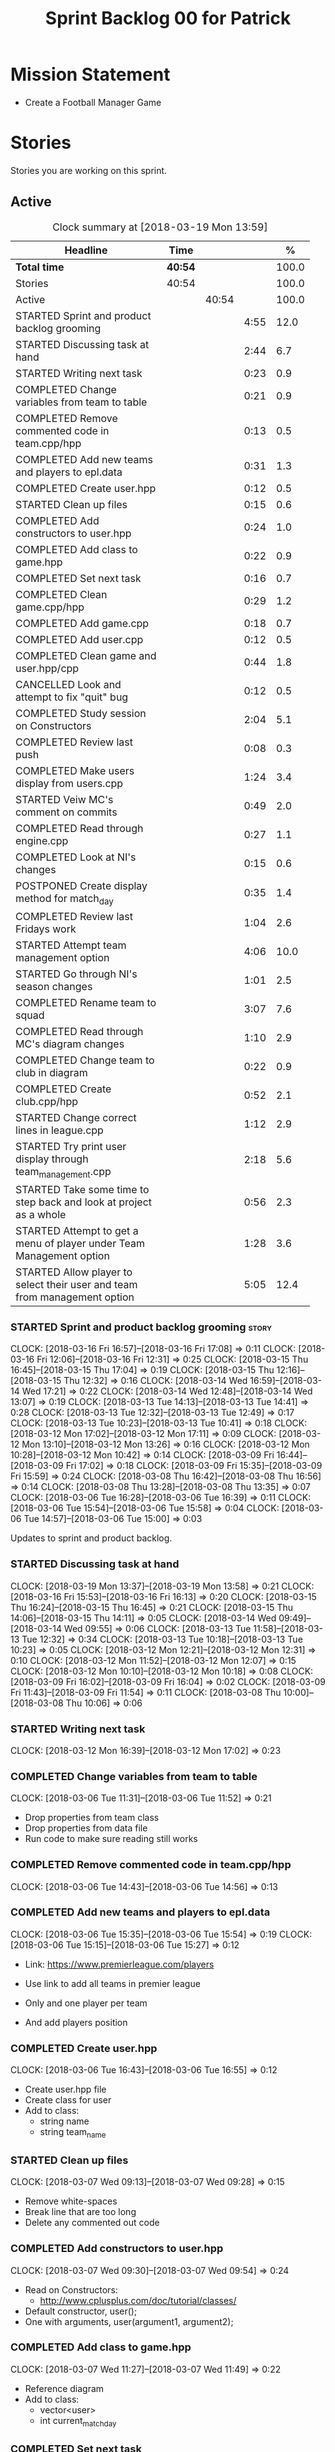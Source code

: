 #+title: Sprint Backlog 00 for Patrick
#+options: date:nil toc:nil author:nil num:nil
#+todo: STARTED | COMPLETED CANCELLED POSTPONED
#+tags: { story(s) epic(e) }

* Mission Statement

- Create a Football Manager Game

* Stories

Stories you are working on this sprint.

** Active

#+begin: clocktable :maxlevel 3 :scope subtree :indent nil :emphasize nil :scope file :narrow 75 :formula %
#+CAPTION: Clock summary at [2018-03-19 Mon 13:59]
| <75>                                                                        |         |       |      |       |
| Headline                                                                    | Time    |       |      |     % |
|-----------------------------------------------------------------------------+---------+-------+------+-------|
| *Total time*                                                                | *40:54* |       |      | 100.0 |
|-----------------------------------------------------------------------------+---------+-------+------+-------|
| Stories                                                                     | 40:54   |       |      | 100.0 |
| Active                                                                      |         | 40:54 |      | 100.0 |
| STARTED Sprint and product backlog grooming                                 |         |       | 4:55 |  12.0 |
| STARTED Discussing task at hand                                             |         |       | 2:44 |   6.7 |
| STARTED Writing next task                                                   |         |       | 0:23 |   0.9 |
| COMPLETED Change variables from team to table                               |         |       | 0:21 |   0.9 |
| COMPLETED Remove commented code in team.cpp/hpp                             |         |       | 0:13 |   0.5 |
| COMPLETED Add new teams and players to epl.data                             |         |       | 0:31 |   1.3 |
| COMPLETED Create user.hpp                                                   |         |       | 0:12 |   0.5 |
| STARTED Clean up files                                                      |         |       | 0:15 |   0.6 |
| COMPLETED Add constructors to user.hpp                                      |         |       | 0:24 |   1.0 |
| COMPLETED Add class to game.hpp                                             |         |       | 0:22 |   0.9 |
| COMPLETED Set next task                                                     |         |       | 0:16 |   0.7 |
| COMPLETED Clean game.cpp/hpp                                                |         |       | 0:29 |   1.2 |
| COMPLETED Add game.cpp                                                      |         |       | 0:18 |   0.7 |
| COMPLETED Add user.cpp                                                      |         |       | 0:12 |   0.5 |
| COMPLETED Clean game and user.hpp/cpp                                       |         |       | 0:44 |   1.8 |
| CANCELLED Look and attempt to fix "quit" bug                                |         |       | 0:12 |   0.5 |
| COMPLETED Study session on Constructors                                     |         |       | 2:04 |   5.1 |
| COMPLETED Review last push                                                  |         |       | 0:08 |   0.3 |
| COMPLETED Make users display from users.cpp                                 |         |       | 1:24 |   3.4 |
| STARTED Veiw MC's comment on commits                                        |         |       | 0:49 |   2.0 |
| COMPLETED Read through engine.cpp                                           |         |       | 0:27 |   1.1 |
| COMPLETED Look at NI's changes                                              |         |       | 0:15 |   0.6 |
| POSTPONED Create display method for match_day                               |         |       | 0:35 |   1.4 |
| COMPLETED Review last Fridays work                                          |         |       | 1:04 |   2.6 |
| STARTED Attempt team management option                                      |         |       | 4:06 |  10.0 |
| STARTED Go through NI's season changes                                      |         |       | 1:01 |   2.5 |
| COMPLETED Rename team to squad                                              |         |       | 3:07 |   7.6 |
| COMPLETED Read through MC's diagram changes                                 |         |       | 1:10 |   2.9 |
| COMPLETED Change team to club in diagram                                    |         |       | 0:22 |   0.9 |
| COMPLETED Create club.cpp/hpp                                               |         |       | 0:52 |   2.1 |
| STARTED Change correct lines in league.cpp                                  |         |       | 1:12 |   2.9 |
| STARTED Try print user display through team_management.cpp                  |         |       | 2:18 |   5.6 |
| STARTED Take some time to step back and look at project as a whole          |         |       | 0:56 |   2.3 |
| STARTED Attempt to get a menu of player under Team Management option        |         |       | 1:28 |   3.6 |
| STARTED Allow player to select their user and team from management option   |         |       | 5:05 |  12.4 |
#+TBLFM: $5='(org-clock-time% @3$2 $2..$4);%.1f
#+end:


*** STARTED Sprint and product backlog grooming                       :story:
    CLOCK: [2018-03-16 Fri 16:57]--[2018-03-16 Fri 17:08] =>  0:11
    CLOCK: [2018-03-16 Fri 12:06]--[2018-03-16 Fri 12:31] =>  0:25
    CLOCK: [2018-03-15 Thu 16:45]--[2018-03-15 Thu 17:04] =>  0:19
    CLOCK: [2018-03-15 Thu 12:16]--[2018-03-15 Thu 12:32] =>  0:16
    CLOCK: [2018-03-14 Wed 16:59]--[2018-03-14 Wed 17:21] =>  0:22
    CLOCK: [2018-03-14 Wed 12:48]--[2018-03-14 Wed 13:07] =>  0:19
    CLOCK: [2018-03-13 Tue 14:13]--[2018-03-13 Tue 14:41] =>  0:28
    CLOCK: [2018-03-13 Tue 12:32]--[2018-03-13 Tue 12:49] =>  0:17
    CLOCK: [2018-03-13 Tue 10:23]--[2018-03-13 Tue 10:41] =>  0:18
    CLOCK: [2018-03-12 Mon 17:02]--[2018-03-12 Mon 17:11] =>  0:09
    CLOCK: [2018-03-12 Mon 13:10]--[2018-03-12 Mon 13:26] =>  0:16
    CLOCK: [2018-03-12 Mon 10:28]--[2018-03-12 Mon 10:42] =>  0:14
    CLOCK: [2018-03-09 Fri 16:44]--[2018-03-09 Fri 17:02] =>  0:18
    CLOCK: [2018-03-09 Fri 15:35]--[2018-03-09 Fri 15:59] =>  0:24
    CLOCK: [2018-03-08 Thu 16:42]--[2018-03-08 Thu 16:56] =>  0:14
    CLOCK: [2018-03-08 Thu 13:28]--[2018-03-08 Thu 13:35] =>  0:07
    CLOCK: [2018-03-06 Tue 16:28]--[2018-03-06 Tue 16:39] =>  0:11
    CLOCK: [2018-03-06 Tue 15:54]--[2018-03-06 Tue 15:58] =>  0:04
    CLOCK: [2018-03-06 Tue 14:57]--[2018-03-06 Tue 15:00] =>  0:03
    :PROPERTIES:
    :ORDERED:  t
    :END:

Updates to sprint and product backlog.

*** STARTED Discussing task at hand
    CLOCK: [2018-03-19 Mon 13:37]--[2018-03-19 Mon 13:58] =>  0:21
    CLOCK: [2018-03-16 Fri 15:53]--[2018-03-16 Fri 16:13] =>  0:20
    CLOCK: [2018-03-15 Thu 16:24]--[2018-03-15 Thu 16:45] =>  0:21
    CLOCK: [2018-03-15 Thu 14:06]--[2018-03-15 Thu 14:11] =>  0:05
    CLOCK: [2018-03-14 Wed 09:49]--[2018-03-14 Wed 09:55] =>  0:06
    CLOCK: [2018-03-13 Tue 11:58]--[2018-03-13 Tue 12:32] =>  0:34
    CLOCK: [2018-03-13 Tue 10:18]--[2018-03-13 Tue 10:23] =>  0:05
    CLOCK: [2018-03-12 Mon 12:21]--[2018-03-12 Mon 12:31] =>  0:10
    CLOCK: [2018-03-12 Mon 11:52]--[2018-03-12 Mon 12:07] =>  0:15
    CLOCK: [2018-03-12 Mon 10:10]--[2018-03-12 Mon 10:18] =>  0:08
    CLOCK: [2018-03-09 Fri 16:02]--[2018-03-09 Fri 16:04] =>  0:02
    CLOCK: [2018-03-09 Fri 11:43]--[2018-03-09 Fri 11:54] =>  0:11
    CLOCK: [2018-03-08 Thu 10:00]--[2018-03-08 Thu 10:06] =>  0:06
*** STARTED Writing next task
    CLOCK: [2018-03-12 Mon 16:39]--[2018-03-12 Mon 17:02] =>  0:23
*** COMPLETED Change variables from team to table
    CLOSED: [2018-03-06 Tue 14:55]
    CLOCK: [2018-03-06 Tue 11:31]--[2018-03-06 Tue 11:52] =>  0:21

- Drop properties from team class
- Drop properties from data file
- Run code to make sure reading still works

*** COMPLETED Remove commented code in team.cpp/hpp
    CLOSED: [2018-03-06 Tue 14:57]
    CLOCK: [2018-03-06 Tue 14:43]--[2018-03-06 Tue 14:56] =>  0:13

*** COMPLETED Add new teams and players to epl.data
    CLOSED: [2018-03-06 Tue 15:55]
    CLOCK: [2018-03-06 Tue 15:35]--[2018-03-06 Tue 15:54] =>  0:19
    CLOCK: [2018-03-06 Tue 15:15]--[2018-03-06 Tue 15:27] =>  0:12

- Link: https://www.premierleague.com/players

- Use link to add all teams in premier league
- Only and one player per team
- And add players position

*** COMPLETED Create user.hpp
    CLOSED: [2018-03-06 Tue 16:56]
    CLOCK: [2018-03-06 Tue 16:43]--[2018-03-06 Tue 16:55] =>  0:12

- Create user.hpp file
- Create class for user
- Add to class:
  - string name
  - string team_name

*** STARTED Clean up files
    CLOCK: [2018-03-07 Wed 09:13]--[2018-03-07 Wed 09:28] =>  0:15

- Remove white-spaces
- Break line that are too long
- Delete any commented out code

*** COMPLETED Add constructors to user.hpp
    CLOSED: [2018-03-07 Wed 10:55]
    CLOCK: [2018-03-07 Wed 09:30]--[2018-03-07 Wed 09:54] =>  0:24

- Read on Constructors:
  - http://www.cplusplus.com/doc/tutorial/classes/

- Default constructor, user();
- One with arguments, user(argument1, argument2);

*** COMPLETED Add class to game.hpp
    CLOSED: [2018-03-07 Wed 11:49]
    CLOCK: [2018-03-07 Wed 11:27]--[2018-03-07 Wed 11:49] =>  0:22

- Reference diagram
- Add to class:
  - vector<user>
  - int current_match_day

*** COMPLETED Set next task
    CLOSED: [2018-03-07 Wed 15:45]
    CLOCK: [2018-03-07 Wed 14:55]--[2018-03-07 Wed 15:11] =>  0:16

*** COMPLETED Clean game.cpp/hpp
    CLOSED: [2018-03-07 Wed 16:22]
    CLOCK: [2018-03-07 Wed 15:14]--[2018-03-07 Wed 15:43] =>  0:29

- Uncomment out correct constructor
- Remove game();
- Change:
  - game_setup(std::vector<user> user, int current_match_day);
- To:
  - game_setup(std::vector<user> users, int current_match_day);
- Make current_match_day private
- Add:
  - std::vector<user> users_;
  - int current_match_day_;

*** COMPLETED Add game.cpp
    CLOSED: [2018-03-07 Wed 16:22]
    CLOCK: [2018-03-07 Wed 15:48]--[2018-03-07 Wed 16:06] =>  0:18
- Connect game.hpp
- Write Function:
  - game::game_setup(std::vector<user> users, int current_match_day)
    : users_(users), current_match_day_(current_match_day)

*** COMPLETED Add user.cpp
    CLOSED: [2018-03-08 Thu 09:29]
    CLOCK: [2018-03-08 Thu 09:17]--[2018-03-08 Thu 09:29] =>  0:12

- Create file
- Write in method and constructor functions

*** COMPLETED Clean game and user.hpp/cpp
    CLOSED: [2018-03-08 Thu 10:16]
    CLOCK: [2018-03-08 Thu 10:06]--[2018-03-08 Thu 10:16] =>  0:10
    CLOCK: [2018-03-08 Thu 09:29]--[2018-03-08 Thu 10:03] =>  0:34


- Correct constructor name
- Fix indentations
*** CANCELLED Look and attempt to fix "quit" bug
    CLOSED: [2018-03-08 Thu 14:13]
    CLOCK: [2018-03-08 Thu 13:35]--[2018-03-08 Thu 13:47] =>  0:12

- In engine.cpp
- look for what happens after:
  - user input "2"
  - then "N"

*** COMPLETED Study session on Constructors
    CLOSED: [2018-03-08 Thu 16:42]
    CLOCK: [2018-03-08 Thu 16:00]--[2018-03-08 Thu 16:42] =>  0:42
    CLOCK: [2018-03-08 Thu 15:16]--[2018-03-08 Thu 15:48] =>  0:32
    CLOCK: [2018-03-08 Thu 14:39]--[2018-03-08 Thu 15:06] =>  0:27
    CLOCK: [2018-03-08 Thu 14:15]--[2018-03-08 Thu 14:38] =>  0:23


- Videos:
  - Buckys C++ Programming Tutorials: https://www.youtube.com/watch?v=_b7odUc7lg0-
  - Constructors and Destructors: https://www.youtube.com/watch?v=095BHgxo_zE

- Written:
  - https://www.geeksforgeeks.org/constructors-c/
  - https://www.tutorialspoint.com/cplusplus/cpp_constructor_destructor.htm
  - http://www.cplusplus.com/doc/tutorial/classes/

- Quizzes:
  - https://www.geeksforgeeks.org/c-plus-plus-gq/constructors-gq/
  - https://www.ooportal.com/building-cplusplus-classes/module4/cplus-constructor-quiz.php
  - https://www.proprofs.com/quiz-school/quizshow.php?title=cc-programming-language-set-2&q=1
**
*** COMPLETED Review last push
    CLOSED: [2018-03-08 Thu 15:16]
    CLOCK: [2018-03-08 Thu 15:08]--[2018-03-08 Thu 15:16] =>  0:08

- Niams push: Fixed table
*** COMPLETED Make users display from users.cpp
    CLOSED: [2018-03-09 Fri 11:57]
    CLOCK: [2018-03-09 Fri 11:54]--[2018-03-09 Fri 11:56] =>  0:02
    CLOCK: [2018-03-09 Fri 11:09]--[2018-03-09 Fri 11:43] =>  0:34
    CLOCK: [2018-03-09 Fri 09:39]--[2018-03-09 Fri 10:27] =>  0:48


- Create:
  - Inside user.hpp
    - void display();
  - Inside user.cpp
    - void user::display(){}

- Try to copy the for loop from engine.cpp
- Paste into user::display()

- Inside engine.cpp
  - Where original for loop was
  - Write:
    - user u;
    - u.display();

- Change u in, user u
  - to: user displayU;
  - Remove this

- Remove for loop from user.cpp
- Re-add for loop to engine.cpp

- Write inside for loop
  - u.display();

*** STARTED Veiw MC's comment on commits
    CLOCK: [2018-03-09 Fri 13:38]--[2018-03-09 Fri 14:12] =>  0:34
    CLOCK: [2018-03-09 Fri 13:29]--[2018-03-09 Fri 13:38] =>  0:09
    CLOCK: [2018-03-09 Fri 13:23]--[2018-03-09 Fri 13:29] =>  0:06

- Remove:
  - commented out code from user.cpp
  - and #include "engine.hpp"

*** COMPLETED Read through engine.cpp
    CLOSED: [2018-03-09 Fri 14:53]
    CLOCK: [2018-03-09 Fri 14:26]--[2018-03-09 Fri 14:53] =>  0:27

- Slowly and methodically
- Read MC's comments
- Attempt to find something that you feel confident changing without help
- Change said thing
*** COMPLETED Look at NI's changes
    CLOSED: [2018-03-09 Fri 15:19]
    CLOCK: [2018-03-09 Fri 15:03]--[2018-03-09 Fri 15:18] =>  0:15

*** POSTPONED Create display method for match_day
    CLOSED: [2018-03-09 Fri 16:44]
    CLOCK: [2018-03-09 Fri 16:18]--[2018-03-09 Fri 16:44] =>  0:26
    CLOCK: [2018-03-09 Fri 16:04]--[2018-03-09 Fri 16:13] =>  0:09

- Similar to task:
  - Make users display from users.cpp

- Inside engine.cpp
  - Find where match is originally being printed
  - If there is no instance of match day, write:
    - match mDisplay;
  - Inside for loop:
    - Cut old contents
    - Write:
      - mDisplay.display()

- Inside match_day.cpp
  - Create display function
  - Paste content of engine.cpp for loop
  - Remove old instance name from variables

*** COMPLETED Review last Fridays work
    CLOSED: [2018-03-12 Mon 10:09]
    CLOCK: [2018-03-12 Mon 09:04]--[2018-03-12 Mon 10:08] =>  1:04

- Go over what work was don last week
- Attempt to make tasks
*** STARTED Attempt team management option
    CLOCK: [2018-03-13 Tue 10:41]--[2018-03-13 Tue 11:16] =>  0:35
    CLOCK: [2018-03-13 Tue 09:48]--[2018-03-13 Tue 10:18] =>  0:30
    CLOCK: [2018-03-13 Tue 09:02]--[2018-03-13 Tue 09:24] =>  0:22
    CLOCK: [2018-03-12 Mon 16:23]--[2018-03-12 Mon 16:39] =>  0:16
    CLOCK: [2018-03-12 Mon 15:40]--[2018-03-12 Mon 16:05] =>  0:25
    CLOCK: [2018-03-12 Mon 14:31]--[2018-03-12 Mon 15:03] =>  0:32
    CLOCK: [2018-03-12 Mon 12:31]--[2018-03-12 Mon 13:10] =>  0:39
    CLOCK: [2018-03-12 Mon 11:13]--[2018-03-12 Mon 11:48] =>  0:35
    CLOCK: [2018-03-12 Mon 10:55]--[2018-03-12 Mon 11:07] =>  0:12

- End result:
  - A Team management option in game menu
  - Select user that want to make changes
  - Displays current 11 players
  - Displays substitutes
  - User types in player in current team
  - Then player they would like to swap with
  - Type "Done" when finished
  - Returns to in game menu

- Done:
  - Locate "In game" menu in engine.cpp
  - Add Team Management option
    - Add as option 2
    - Move quit to option 3

- To do:
  - Create teamManagement.cpp/hpp
  - Make class in hpp
  - Create:
    - Inside teamManagement.hpp
      - void display();
    - Inside teamManagement.cpp
      - void teamManagement::display(){}
  - In engine.cpp, move Team Management option contents
  - To teamManagement.cpp, display()
  - Connect teamManagement.hpp to engine.cpp
  - Add teamManageent to CMakeLists
  - Check if still works

- Issues:
  - Cant access Name and Team
    - Detail:
      - Inside team_management.cpp
      - uTM.display, name and team blank
      - Cant access game_ in engine.cpp
    - Fix?:
      - Attach engine.hpp to team_management.cpp
      - Create instance of engine
      - Add for loop from engine.cpp
        - for (user uTM : game_.users()) {
                uTM.display();
            }
      - Change "game_.users()"
        - To, e.game_.users()
      - Run

*** STARTED Go through NI's season changes
    CLOCK: [2018-03-16 Fri 10:20]--[2018-03-16 Fri 10:47] =>  0:27
    CLOCK: [2018-03-12 Mon 15:03]--[2018-03-12 Mon 15:23] =>  0:20
    CLOCK: [2018-03-12 Mon 12:07]--[2018-03-12 Mon 12:21] =>  0:14

*** COMPLETED Rename team to squad
    CLOSED: [2018-03-14 Wed 13:22]
    CLOCK: [2018-03-14 Wed 11:37]--[2018-03-14 Wed 12:48] =>  1:11
    CLOCK: [2018-03-14 Wed 09:02]--[2018-03-14 Wed 09:26] =>  0:24
    CLOCK: [2018-03-13 Tue 16:34]--[2018-03-13 Tue 17:01] =>  0:27
    CLOCK: [2018-03-13 Tue 15:58]--[2018-03-13 Tue 16:17] =>  0:19
    CLOCK: [2018-03-13 Tue 14:41]--[2018-03-13 Tue 15:27] =>  0:46

- Change team.cpp/hpp
- To squad.cpp/hpp
- Inside hpp/cpp
  - Change all "team"
  - To "squad"
- Find and references to team in other files
- Do this before creating new team files for team management

*** POSTPONED Create new team.cpp/hpp

- Make similar to squad.cpp/hpp
- Inside hpp:
  - Class
   - Public:
    - team();
    - team(std::vector<player> first_eleven, std::vector<player> substitutes);
    - display();
    - std::vector<player> first_eleven
    - std::vector<player> substitutes
   - Private:
    - std::vector<player> first_eleven_
    - std::vector<player> substitutes_
- Inside cpp:
  - Connect hpp
  - Print first eleven / substitutes

*** POSTPONED Connect new team to engine.cpp

- Under team management option in game menu
- Run team display

*** COMPLETED Read through MC's diagram changes
    CLOSED: [2018-03-14 Wed 11:37]
    CLOCK: [2018-03-14 Wed 11:10]--[2018-03-14 Wed 11:37] =>  0:27
    CLOCK: [2018-03-14 Wed 10:29]--[2018-03-14 Wed 10:50] =>  0:21
    CLOCK: [2018-03-14 Wed 10:03]--[2018-03-14 Wed 10:25] =>  0:22


- Look at new changes to diagram
- Take time to understand its place in the game
- and take into account the minor differences between team and squad

*** COMPLETED Change team to club in diagram
    CLOSED: [2018-03-14 Wed 15:06]
    CLOCK: [2018-03-14 Wed 14:43]--[2018-03-14 Wed 15:05] =>  0:22

*** COMPLETED Create club.cpp/hpp
    CLOSED: [2018-03-15 Thu 09:34]
    CLOCK: [2018-03-15 Thu 09:03]--[2018-03-15 Thu 09:34] =>  0:31
    CLOCK: [2018-03-14 Wed 15:11]--[2018-03-14 Wed 15:32] =>  0:21


- Club falls under League
- Squad falls under Club

- Inside Class:
  - Public:
    - club();
    - club(std::string name);
  - Private:
    - std::string name_;

*** STARTED Change correct lines in league.cpp
    CLOCK: [2018-03-14 Wed 16:21]--[2018-03-14 Wed 16:59] =>  0:38
    CLOCK: [2018-03-14 Wed 15:32]--[2018-03-14 Wed 16:06] =>  0:34

- Connect club.hpp
- Find correct lines
- Change "squad"
- To "club"

- Issues:
  - Compiler errors
  - Can't find club vectors

*** STARTED Try print user display through team_management.cpp
    CLOCK: [2018-03-15 Thu 14:19]--[2018-03-15 Thu 15:04] =>  0:45
    CLOCK: [2018-03-15 Thu 12:00]--[2018-03-15 Thu 12:16] =>  0:16
    CLOCK: [2018-03-15 Thu 10:53]--[2018-03-15 Thu 11:25] =>  0:32
    CLOCK: [2018-03-15 Thu 09:56]--[2018-03-15 Thu 10:41] =>  0:45

*** STARTED Take some time to step back and look at project as a whole
    CLOCK: [2018-03-15 Thu 13:45]--[2018-03-15 Thu 14:06] =>  0:21
    CLOCK: [2018-03-15 Thu 11:25]--[2018-03-15 Thu 12:00] =>  0:35

*** STARTED Attempt to get a menu of player under Team Management option
    CLOCK: [2018-03-16 Fri 09:59]--[2018-03-16 Fri 10:20] =>  0:21
    CLOCK: [2018-03-15 Thu 15:59]--[2018-03-15 Thu 16:23] =>  0:24
    CLOCK: [2018-03-15 Thu 15:04]--[2018-03-15 Thu 15:47] =>  0:43

- Losing ability to display users and teams
- Task below cause this to happen
- Seg Error
- Try to get back without just undoing

*** STARTED Allow player to select their user and team from management option
    CLOCK: [2018-03-19 Mon 13:02]--[2018-03-19 Mon 13:37] =>  0:35
    CLOCK: [2018-03-19 Mon 12:25]--[2018-03-19 Mon 12:51] =>  0:26
    CLOCK: [2018-03-19 Mon 11:32]--[2018-03-19 Mon 12:07] =>  0:35
    CLOCK: [2018-03-16 Fri 16:28]--[2018-03-16 Fri 16:57] =>  0:29
    CLOCK: [2018-03-16 Fri 15:41]--[2018-03-16 Fri 15:53] =>  0:12
    CLOCK: [2018-03-16 Fri 14:49]--[2018-03-16 Fri 15:20] =>  0:31
    CLOCK: [2018-03-16 Fri 13:52]--[2018-03-16 Fri 14:37] =>  0:45
    CLOCK: [2018-03-16 Fri 11:23]--[2018-03-16 Fri 12:05] =>  0:42
    CLOCK: [2018-03-16 Fri 10:52]--[2018-03-16 Fri 11:08] =>  0:16
    CLOCK: [2018-03-16 Fri 09:24]--[2018-03-16 Fri 09:58] =>  0:34

- Inside engine.hpp
  - Add lines:
    - Public:
      - bool do_team_management();
    - Private(might not need):
      - team_management teamMan_;

- Inside engine.cpp
  - Look at how the other menus are working
  - Find:
    - Where game displays a menu
    - And when the player selects an option
  - Break down into different necessary lines:
    - int user_choice;
    - do {} while (user_choice == 0)
    - menu m = create_in_game_menu();
  - Add:
    - Inside, bool engine::do_team_management() {}
      - add necessary lines here

- (old)Issues:
  - I keep running into a Seg Error
    - Cause:
      - I think it happens when i try to run the do_team_management() function
  - Still Seg Error, even with engine::do_team_management() blank

- Searching for Seg fault:
  - Look for after team_management happens
  - Use numbered couts to find where the issue occurs
  - With both, create_management_menu and do_team_management blank
    - Output reads:
      - Team Management
      -                   
      - Segmentation fault
  - Seg fault must not be located inside engine.cpp

- Seg Fault Fix
  - Could be worng but:
    - the missing return statement in the functions caused it

- Issues:
  - When running do_team_management
  - it outputs before create_management_menu
  - Even though create_management_menu need to be running to start do_team_management

** Deprecated
